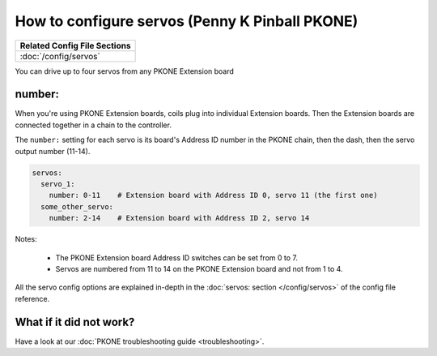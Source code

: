 How to configure servos (Penny K Pinball PKONE)
===============================================

+------------------------------------------------------------------------------+
| Related Config File Sections                                                 |
+==============================================================================+
| :doc:`/config/servos`                                                        |
+------------------------------------------------------------------------------+

You can drive up to four servos from any PKONE Extension board

number:
-------

When you're using PKONE Extension boards, coils plug into individual Extension boards.
Then the Extension boards are connected together in a chain to the controller.

.. image:: /hardware/images/pkone-extension.png

The ``number:`` setting for each servo is its board's Address ID number in the
PKONE chain, then the dash, then the servo output number (11-14).

.. code-block:: mpf-config

   servos:
     servo_1:
       number: 0-11    # Extension board with Address ID 0, servo 11 (the first one)
     some_other_servo:
       number: 2-14    # Extension board with Address ID 2, servo 14

Notes:

   * The PKONE Extension board Address ID switches can be set from 0 to 7.
   * Servos are numbered from 11 to 14 on the PKONE Extension board and not from 1 to 4.

All the servo config options are explained in-depth in the :doc:`servos: section </config/servos>`
of the config file reference.

What if it did not work?
------------------------

Have a look at our :doc:`PKONE troubleshooting guide <troubleshooting>`.
